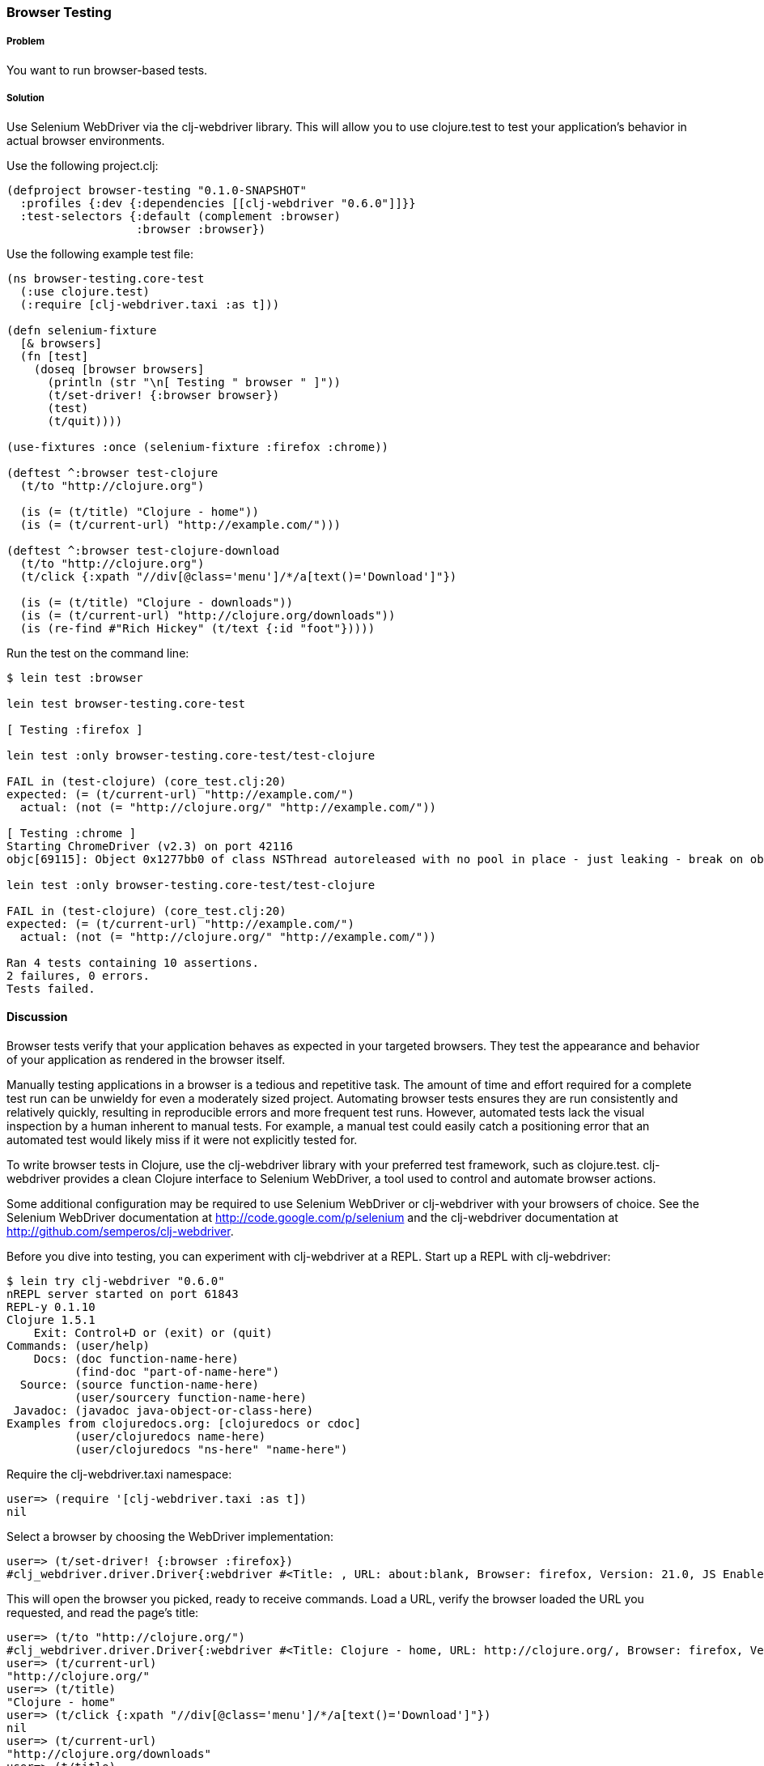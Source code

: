 ////
:Author: Matthew Maravillas
:Email: maravillas@gmail.com
////

=== Browser Testing

===== Problem

You want to run browser-based tests.

===== Solution

Use Selenium WebDriver via the clj-webdriver library. This will allow you to use clojure.test to test your application's behavior in actual browser environments.

Use the following project.clj:

[source,clojure]
----
(defproject browser-testing "0.1.0-SNAPSHOT"
  :profiles {:dev {:dependencies [[clj-webdriver "0.6.0"]]}}
  :test-selectors {:default (complement :browser)
                   :browser :browser})
----

Use the following example test file:

[source,clojure]
----
(ns browser-testing.core-test
  (:use clojure.test)
  (:require [clj-webdriver.taxi :as t]))

(defn selenium-fixture
  [& browsers]
  (fn [test]
    (doseq [browser browsers]
      (println (str "\n[ Testing " browser " ]"))
      (t/set-driver! {:browser browser})
      (test)
      (t/quit))))

(use-fixtures :once (selenium-fixture :firefox :chrome))

(deftest ^:browser test-clojure
  (t/to "http://clojure.org")

  (is (= (t/title) "Clojure - home"))
  (is (= (t/current-url) "http://example.com/")))

(deftest ^:browser test-clojure-download
  (t/to "http://clojure.org")
  (t/click {:xpath "//div[@class='menu']/*/a[text()='Download']"})

  (is (= (t/title) "Clojure - downloads"))
  (is (= (t/current-url) "http://clojure.org/downloads"))
  (is (re-find #"Rich Hickey" (t/text {:id "foot"}))))
----

Run the test on the command line:

[source,console]
----
$ lein test :browser

lein test browser-testing.core-test

[ Testing :firefox ]

lein test :only browser-testing.core-test/test-clojure

FAIL in (test-clojure) (core_test.clj:20)
expected: (= (t/current-url) "http://example.com/")
  actual: (not (= "http://clojure.org/" "http://example.com/"))

[ Testing :chrome ]
Starting ChromeDriver (v2.3) on port 42116
objc[69115]: Object 0x1277bb0 of class NSThread autoreleased with no pool in place - just leaking - break on objc_autoreleaseNoPool() to debug

lein test :only browser-testing.core-test/test-clojure

FAIL in (test-clojure) (core_test.clj:20)
expected: (= (t/current-url) "http://example.com/")
  actual: (not (= "http://clojure.org/" "http://example.com/"))

Ran 4 tests containing 10 assertions.
2 failures, 0 errors.
Tests failed.
----

==== Discussion

Browser tests verify that your application behaves as expected in your targeted browsers. They test the appearance and behavior of your application as rendered in the browser itself. 

Manually testing applications in a browser is a tedious and repetitive task. The amount of time and effort required for a complete test run can be unwieldy for even a moderately sized project. Automating browser tests ensures they are run consistently and relatively quickly, resulting in reproducible errors and more frequent test runs. However, automated tests lack the visual inspection by a human inherent to manual tests. For example, a manual test could easily catch a positioning error that an automated test would likely miss if it were not explicitly tested for.

To write browser tests in Clojure, use the clj-webdriver library with your preferred test framework, such as clojure.test. clj-webdriver provides a clean Clojure interface to Selenium WebDriver, a tool used to control and automate browser actions.

Some additional configuration may be required to use Selenium WebDriver or clj-webdriver with your browsers of choice. See the Selenium WebDriver documentation at http://code.google.com/p/selenium and the clj-webdriver documentation at http://github.com/semperos/clj-webdriver.

// TODO: Are these URLs appropriate? Do they need to be asciidoc formatted in some way?

Before you dive into testing, you can experiment with clj-webdriver at a REPL. Start up a REPL with clj-webdriver:

// TODO: Do we need to include lein try instructions?

[source,console]
----
$ lein try clj-webdriver "0.6.0"
nREPL server started on port 61843
REPL-y 0.1.10
Clojure 1.5.1
    Exit: Control+D or (exit) or (quit)
Commands: (user/help)
    Docs: (doc function-name-here)
          (find-doc "part-of-name-here")
  Source: (source function-name-here)
          (user/sourcery function-name-here)
 Javadoc: (javadoc java-object-or-class-here)
Examples from clojuredocs.org: [clojuredocs or cdoc]
          (user/clojuredocs name-here)
          (user/clojuredocs "ns-here" "name-here")
----

Require the +clj-webdriver.taxi+ namespace:

[source,clojure]
----
user=> (require '[clj-webdriver.taxi :as t])
nil
----

Select a browser by choosing the WebDriver implementation:

[source,clojure]
----
user=> (t/set-driver! {:browser :firefox})
#clj_webdriver.driver.Driver{:webdriver #<Title: , URL: about:blank, Browser: firefox, Version: 21.0, JS Enabled: true, Native Events Enabled: false, Object: FirefoxDriver: firefox on MAC (a6fe269e-fee6-c041-42de-e4eed6594f34)>, :capabilities nil, :cache-spec {:cache nil}, :actions #<Actions org.openqa.selenium.interactions.Actions@655fd43>}
----

This will open the browser you picked, ready to receive commands. Load a URL, verify the browser loaded the URL you requested, and read the page's title:

[source,clojure]
----
user=> (t/to "http://clojure.org/")
#clj_webdriver.driver.Driver{:webdriver #<Title: Clojure - home, URL: http://clojure.org/, Browser: firefox, Version: 21.0, JS Enabled: true, Native Events Enabled: false, Object: FirefoxDriver: firefox on MAC (a6fe269e-fee6-c041-42de-e4eed6594f34)>, :capabilities nil, :cache-spec {:cache nil}, :actions #<Actions org.openqa.selenium.interactions.Actions@655fd43>}
user=> (t/current-url)
"http://clojure.org/"
user=> (t/title)
"Clojure - home"
user=> (t/click {:xpath "//div[@class='menu']/*/a[text()='Download']"})
nil
user=> (t/current-url)
"http://clojure.org/downloads"
user=> (t/title)
"Clojure - downloads"
user=> (t/text {:id "foot"})
"Copyright 2008-2012 Rich Hickey"
----

When you're finished, close the browser from the REPL:

[source,clojure]
----
user=> (t/quit)
nil
----

Your tests will use these functions to start up and run against the browser. To save yourself some work, you should set up the browser startup and teardown using a +clojure.test+ fixture.

+clojure.test/use-fixtures+ allows you to run fixtures around each individual test or once around the namespace's test run as a whole. Use the latter, as restarting the browser for each test will be far too slow. 

The +selenium-fixture+ function uses clj-webdriver's +set-driver!+ and +quit+ functions to start up a browser for each of the keywords it's provided and run the namespace's tests inside that browser. 

[source,clojure]
----
(defn selenium-fixture
  [& browsers]
  (fn [test]
    (doseq [browser browsers]
      (t/set-driver! {:browser browser})
      (test)
      (t/quit))))

(use-fixtures :once (selenium-fixture :firefox :chrome))
----

It's important to note that using a +:once+ fixture means the state of the browser will persist between tests. Depending on your application's specific behavior, you may need to guard against this when you write your tests by beginning from a common browser state for each test. For example, you might delete all cookies or return to a certain top-level page. If this is necessary, you may find it useful to write this common reset behavior as an +:each+ fixture.

Before you begin writing tests, modify your project.clj to include the following:

[source,clojure]
----
(defproject browser-testing "0.1.0-SNAPSHOT"
  :profiles {:dev {:dependencies [[clj-webdriver "0.6.0"]]}}
  :test-selectors {:default (complement :browser)
                   :browser :browser})
----

This adds +clj-webdriver+ as a dev dependency. It also sets up a Leiningen test selector named +:browser+. Test selectors let you run groups of tests independently. This prevents slower browser tests from impacting the faster, more frequently run unit and lower level integration tests.

In this case, you've added a new selector and modified the default. The new +:browser+ selector will only match tests that have been annotated with a +:browser+ metadata key. The default selector will now exclude any tests with this annotation.

With the fixture and test selectors in place, you can begin writing your tests. Start with something simple:

[source,clojure]
----
(deftest ^:browser test-clojure
  (t/to "http://clojure.org/")

  (is (= (t/title) "Clojure - home"))
  (is (= (t/current-url) "http://example.com/")))
----

Note the +^:browser+ metadata attached to the test. This test is annotated as a browser test, and will only run when that test selector is chosen.

In this test, as in the first REPL experiment, you navigate to a URL and check its title and URL. Run this test at the command line, passing the additional test selector argument to +lein test+:

[source,console]
----
$ lein test :browser

lein test browser-testing.core-test

[ Testing :firefox ]

lein test :only browser-testing.core-test/test-clojure

FAIL in (test-clojure) (core_test.clj:20)
expected: (= (t/current-url) "http://example.com/")
  actual: (not (= "http://clojure.org/" "http://example.com/"))

[ Testing :chrome ]
Starting ChromeDriver (v2.3) on port 42116
objc[69115]: Object 0x1277bb0 of class NSThread autoreleased with no pool in place - just leaking - break on objc_autoreleaseNoPool() to debug

lein test :only browser-testing.core-test/test-clojure

FAIL in (test-clojure) (core_test.clj:20)
expected: (= (t/current-url) "http://example.com/")
  actual: (not (= "http://clojure.org/" "http://example.com/"))

Ran 4 tests containing 10 assertions.
2 failures, 0 errors.
Tests failed.
----

Clearly, this test was bound to fail - replace +http://example.com/+ with +http://clojure.org/+ and it will pass.

This test is pretty basic. In many real tests, you'll load a URL, perform an action, and verify that the application behaved as expected. Write another test that interacts with the page:

[source,clojure]
----
(deftest ^:browser test-clojure-download
  (t/to "http://clojure.org")
  (t/click {:xpath "//div[@class='menu']/*/a[text()='Download']"})

  (is (= (t/title) "Clojure - downloads"))
  (is (= (t/current-url) "http://clojure.org/downloads"))
  (is (re-find #"Rich Hickey" (t/text {:id "foot"}))))
----

In this test, after loading the first URL, you click on an anchor located with an XPath selector. To verify that the page you expected has loaded, you then compare the title and URL as before. Additionally, you find the text content of the +#foot+ element containing the copyright and verify that it includes the expected name.

clj-webdriver provides many other capabilities for interacting with your application. For more information, see the clj-webdriver API documentation.

=== See also
https://github.com/semperos/clj-webdriver[clj-webdriver]
https://code.google.com/p/selenium[Selenium]